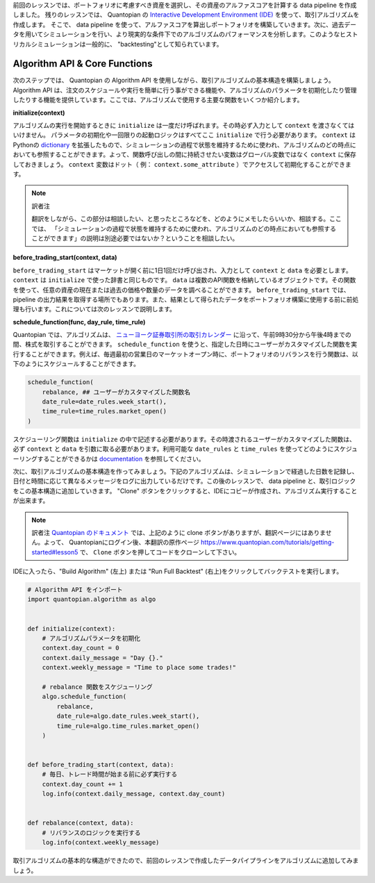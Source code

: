 前回のレッスンでは、ポートフォリオに考慮すべき資産を選択し、その資産のアルファスコアを計算する data pipeline を作成しました。 残りのレッスンでは、 Quantopian の `Interactive Development Environment (IDE) <https://www.quantopian.com/algorithms>`__ を使って、取引アルゴリズムを作成します。 そこで、 data pipeline を使って、アルファスコアを算出しポートフォリオを構築していきます。次に、過去データを用いてシミュレーションを行い、より現実的な条件下でのアルゴリズムのパフォーマンスを分析します。このようなヒストリカルシミュレーションは一般的に、 "backtesting"として知られています。


Algorithm API & Core Functions
------------------------------

次のステップでは、 Quantopian の Algorithm API を使用しながら、取引アルゴリズムの基本構造を構築しましょう。 Algorithm API は、注文のスケジュールや実行を簡単に行う事ができる機能や、アルゴリズムのパラメータを初期化したり管理したりする機能を提供しています。ここでは、アルゴリズムで使用する主要な関数をいくつか紹介します。


**initialize(context)**

アルゴリズムの実行を開始するときに ``initialize`` は一度だけ呼ばれます。その時必ず入力として ``context`` を渡さなくてはいけません。
パラメータの初期化や一回限りの起動ロジックはすべてここ ``initialize`` で行う必要があります。
``context`` は Pythonの `dictionary <https://docs.python.org/2/tutorial/datastructures.html#dictionaries>`__ を拡張したもので、シミュレーションの過程で状態を維持するために使われ、アルゴリズムのどの時点においても参照することができます。よって、関数呼び出しの間に持続させたい変数はグローバル変数ではなく ``context`` に保存しておきましょう。 ``context`` 変数はドット（ 例： ``context.some_attribute`` ）でアクセスして初期化することができます。

.. note:: 訳者注

    翻訳をしながら、この部分は相談したい、と思ったところなどを、どのようにメモしたらいいか、相談する。ここでは、
    「シミュレーションの過程で状態を維持するために使われ、アルゴリズムのどの時点においても参照することができます」の説明は別途必要ではないか？ということを相談したい。

**before_trading_start(context, data)**

``before_trading_start`` はマーケットが開く前に1日1回だけ呼び出され、入力として ``context`` と ``data`` を必要とします。
``context`` は ``initialize`` で使った辞書と同じものです。  ``data`` は複数のAPI関数を格納しているオブジェクトです。その関数を使って、任意の資産の現在または過去の価格や数量のデータを調べることができます。
``before_trading_start`` では、 pipeline の出力結果を取得する場所でもあります。また、結果として得られたデータをポートフォリオ構築に使用する前に前処理も行います。これについては次のレッスンで説明します。


**schedule_function(func, day_rule, time_rule)**

Quantopian では、アルゴリズムは、 `ニューヨーク証券取引所の取引カレンダー <https://www.nyse.com/markets/hours-calendars>`__ に沿って、午前9時30分から午後4時までの間、株式を取引することができます。
``schedule_function`` を使うと、指定した日時にユーザーがカスタマイズした関数を実行することができます。例えば、毎週最初の営業日のマーケットオープン時に、ポートフォリオのリバランスを行う関数は、以下のようにスケジュールすることができます。

.. code:: python3

    schedule_function(
        rebalance, ## ユーザーがカスタマイズした関数名
        date_rule=date_rules.week_start(),
        time_rule=time_rules.market_open()
    )

スケジューリング関数は ``initialize`` の中で記述する必要があります。その時渡されるユーザーがカスタマイズした関数は、必ず ``context`` と ``data`` を引数に取る必要があります。利用可能な ``date_rules`` と ``time_rules`` を使ってどのようにスケジューリングすることができるかは `documentation <https://www.quantopian.com/docs/api-reference/algorithm-api-reference#quantopian.algorithm.schedule_function>`__ を参照してください。

次に、取引アルゴリズムの基本構造を作ってみましょう。下記のアルゴリズムは、シミュレーションで経過した日数を記録し、日付と時間に応じて異なるメッセージをログに出力しているだけです。この後のレッスンで、 data pipeline と、取引ロジックをこの基本構造に追加していきます。
"Clone" ボタンをクリックすると、IDEにコピーが作成され、アルゴリズム実行することが出来ます。

.. note:: 訳者注
    `Quantopian のドキュメント <https://www.quantopian.com/tutorials/getting-started#lesson5>`__ では、上記のように clone ボタンがありますが、翻訳ページにはありません。よって、 Quantopianにログイン後、本翻訳の原作ページ `https://www.quantopian.com/tutorials/getting-started#lesson5 <https://www.quantopian.com/tutorials/getting-started#lesson5>`__ で、 ``Clone`` ボタンを押してコードをクローンして下さい。

IDEに入ったら、"Build Algorithm" (左上) または "Run Full Backtest" (右上)をクリックしてバックテストを実行します。


.. code:: python3

    # Algorithm API をインポート
    import quantopian.algorithm as algo


    def initialize(context):
        # アルゴリズムパラメータを初期化
        context.day_count = 0
        context.daily_message = "Day {}."
        context.weekly_message = "Time to place some trades!"

        # rebalance 関数をスケジューリング
        algo.schedule_function(
            rebalance,
            date_rule=algo.date_rules.week_start(),
            time_rule=algo.time_rules.market_open()
        )


    def before_trading_start(context, data):
        # 毎日、トレード時間が始まる前に必ず実行する
        context.day_count += 1
        log.info(context.daily_message, context.day_count)


    def rebalance(context, data):
        # リバランスのロジックを実行する
        log.info(context.weekly_message)


取引アルゴリズムの基本的な構造ができたので、前回のレッスンで作成したデータパイプラインをアルゴリズムに追加してみましょう。
